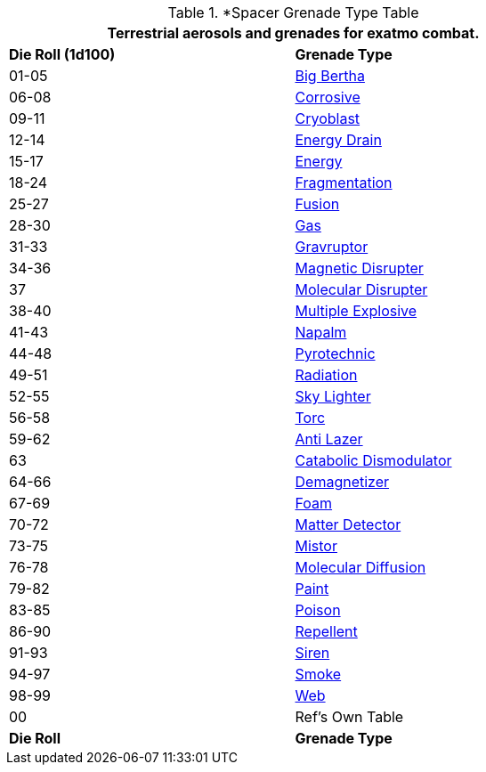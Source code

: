 .*Spacer Grenade Type Table
[width="75%",cols="^,<",frame="all", stripes="even"]
|===
2+<|Terrestrial aerosols and grenades for exatmo combat. 

s|Die Roll (1d100)
s|Grenade Type

|01-05
|xref:hardware:grenades.adoc#_big_bertha[Big Bertha,window=_blank]

|06-08
|xref:hardware:grenades.adoc#_corrosive[Corrosive,window=_blank]

|09-11
|xref:hardware:grenades.adoc#_cryoblast[Cryoblast,window=_blank]

|12-14
|xref:hardware:grenades.adoc#_energy_drain[Energy Drain,window=_blank]

|15-17
|xref:hardware:grenades.adoc#_energy[Energy,window=_blank]

|18-24
|xref:hardware:grenades.adoc#_fragmentation[Fragmentation,window=_blank] 

|25-27
|xref:hardware:grenades.adoc#_fusion[Fusion,window=_blank]

|28-30
|xref:hardware:grenades.adoc#_gas[Gas,window=_blank]

|31-33
|xref:hardware:grenades.adoc#_gravruptor[Gravruptor,window=_blank]

|34-36
|xref:hardware:grenades.adoc#_magnetic_disrupter[Magnetic Disrupter,window=_blank]

|37
|xref:hardware:grenades.adoc#_molecular_disrupter[Molecular Disrupter,window=_blank]

|38-40
|xref:hardware:grenades.adoc#_multiple_explosive[Multiple Explosive,window=_blank]

|41-43
|xref:hardware:grenades.adoc#_napalm[Napalm,window=_blank]

|44-48
|xref:hardware:grenades.adoc#_pyrotechnic[Pyrotechnic,window=_blank]

|49-51
|xref:hardware:grenades.adoc#_radiation[Radiation,window=_blank]

|52-55
|xref:hardware:grenades.adoc#_sky_lighter[Sky Lighter,window=_blank]

|56-58
|xref:hardware:grenades.adoc#_torc[Torc,window=_blank]

|59-62
|xref:hardware:aerosols.adoc#_anti_lazer[Anti Lazer,window=_blank]

|63
|xref:hardware:aerosols.adoc#_catabolic_dismodulator[Catabolic Dismodulator,window=_blank]

|64-66
|xref:hardware:aerosols.adoc#_demagnetizer[Demagnetizer,window=_blank]

|67-69
|xref:hardware:aerosols.adoc#_foam[Foam,window=_blank]

|70-72
|xref:hardware:aerosols.adoc#_matter_detector[Matter Detector,window=_blank]

|73-75
|xref:hardware:aerosols.adoc#_mistor[Mistor,window=_blank]

|76-78
|xref:hardware:aerosols.adoc#_molecular_diffusion[Molecular Diffusion,window=_blank]

|79-82
|xref:hardware:aerosols.adoc#_paint[Paint,window=_blank]

|83-85
|xref:hardware:aerosols.adoc#_poison[Poison,window=_blank]

|86-90
|xref:hardware:aerosols.adoc#_repellent[Repellent,window=_blank]

|91-93
|xref:hardware:aerosols.adoc#_siren[Siren,window=_blank]

|94-97
|xref:hardware:aerosols.adoc#_smoke[Smoke,window=_blank]

|98-99
|xref:hardware:aerosols.adoc#_web[Web,window=_blank]

|00
|Ref's Own Table

s|Die Roll
s|Grenade Type

|===
